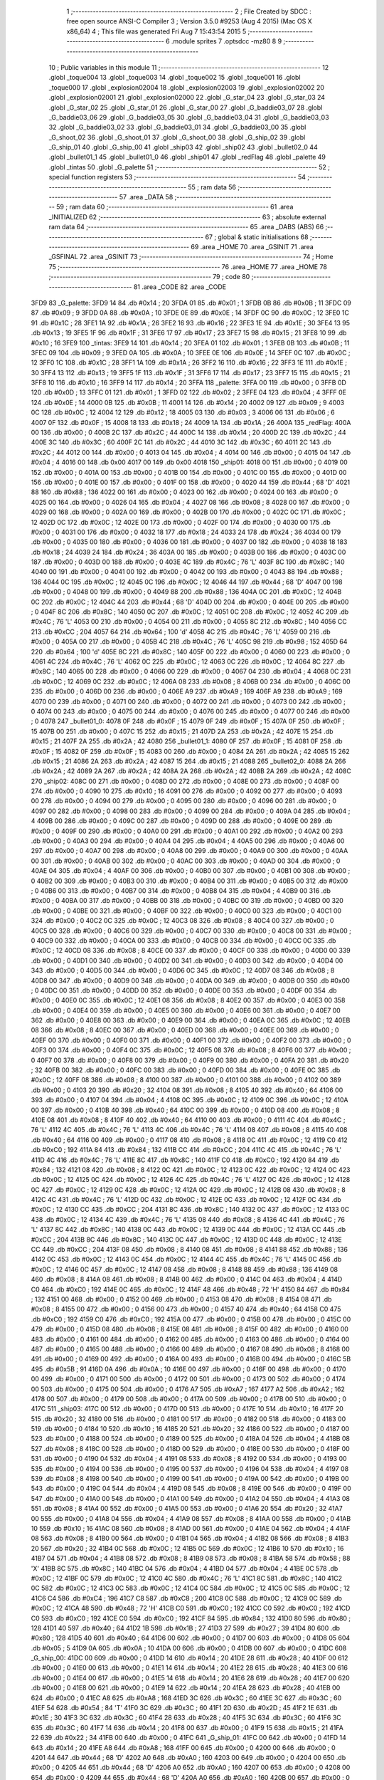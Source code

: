                               1 ;--------------------------------------------------------
                              2 ; File Created by SDCC : free open source ANSI-C Compiler
                              3 ; Version 3.5.0 #9253 (Aug  4 2015) (Mac OS X x86_64)
                              4 ; This file was generated Fri Aug  7 15:43:54 2015
                              5 ;--------------------------------------------------------
                              6 	.module sprites
                              7 	.optsdcc -mz80
                              8 	
                              9 ;--------------------------------------------------------
                             10 ; Public variables in this module
                             11 ;--------------------------------------------------------
                             12 	.globl _toque004
                             13 	.globl _toque003
                             14 	.globl _toque002
                             15 	.globl _toque001
                             16 	.globl _toque000
                             17 	.globl _explosion02004
                             18 	.globl _explosion02003
                             19 	.globl _explosion02002
                             20 	.globl _explosion02001
                             21 	.globl _explosion02000
                             22 	.globl _G_star_04
                             23 	.globl _G_star_03
                             24 	.globl _G_star_02
                             25 	.globl _G_star_01
                             26 	.globl _G_star_00
                             27 	.globl _G_baddie03_07
                             28 	.globl _G_baddie03_06
                             29 	.globl _G_baddie03_05
                             30 	.globl _G_baddie03_04
                             31 	.globl _G_baddie03_03
                             32 	.globl _G_baddie03_02
                             33 	.globl _G_baddie03_01
                             34 	.globl _G_baddie03_00
                             35 	.globl _G_shoot_02
                             36 	.globl _G_shoot_01
                             37 	.globl _G_shoot_00
                             38 	.globl _G_ship_02
                             39 	.globl _G_ship_01
                             40 	.globl _G_ship_00
                             41 	.globl _ship03
                             42 	.globl _ship02
                             43 	.globl _bullet02_0
                             44 	.globl _bullet01_1
                             45 	.globl _bullet01_0
                             46 	.globl _ship01
                             47 	.globl _redFlag
                             48 	.globl _palette
                             49 	.globl _tintas
                             50 	.globl _G_palette
                             51 ;--------------------------------------------------------
                             52 ; special function registers
                             53 ;--------------------------------------------------------
                             54 ;--------------------------------------------------------
                             55 ; ram data
                             56 ;--------------------------------------------------------
                             57 	.area _DATA
                             58 ;--------------------------------------------------------
                             59 ; ram data
                             60 ;--------------------------------------------------------
                             61 	.area _INITIALIZED
                             62 ;--------------------------------------------------------
                             63 ; absolute external ram data
                             64 ;--------------------------------------------------------
                             65 	.area _DABS (ABS)
                             66 ;--------------------------------------------------------
                             67 ; global & static initialisations
                             68 ;--------------------------------------------------------
                             69 	.area _HOME
                             70 	.area _GSINIT
                             71 	.area _GSFINAL
                             72 	.area _GSINIT
                             73 ;--------------------------------------------------------
                             74 ; Home
                             75 ;--------------------------------------------------------
                             76 	.area _HOME
                             77 	.area _HOME
                             78 ;--------------------------------------------------------
                             79 ; code
                             80 ;--------------------------------------------------------
                             81 	.area _CODE
                             82 	.area _CODE
   3FD9                      83 _G_palette:
   3FD9 14                   84 	.db #0x14	; 20
   3FDA 01                   85 	.db #0x01	; 1
   3FDB 0B                   86 	.db #0x0B	; 11
   3FDC 09                   87 	.db #0x09	; 9
   3FDD 0A                   88 	.db #0x0A	; 10
   3FDE 0E                   89 	.db #0x0E	; 14
   3FDF 0C                   90 	.db #0x0C	; 12
   3FE0 1C                   91 	.db #0x1C	; 28
   3FE1 1A                   92 	.db #0x1A	; 26
   3FE2 16                   93 	.db #0x16	; 22
   3FE3 1E                   94 	.db #0x1E	; 30
   3FE4 13                   95 	.db #0x13	; 19
   3FE5 1F                   96 	.db #0x1F	; 31
   3FE6 17                   97 	.db #0x17	; 23
   3FE7 15                   98 	.db #0x15	; 21
   3FE8 10                   99 	.db #0x10	; 16
   3FE9                     100 _tintas:
   3FE9 14                  101 	.db #0x14	; 20
   3FEA 01                  102 	.db #0x01	; 1
   3FEB 0B                  103 	.db #0x0B	; 11
   3FEC 09                  104 	.db #0x09	; 9
   3FED 0A                  105 	.db #0x0A	; 10
   3FEE 0E                  106 	.db #0x0E	; 14
   3FEF 0C                  107 	.db #0x0C	; 12
   3FF0 1C                  108 	.db #0x1C	; 28
   3FF1 1A                  109 	.db #0x1A	; 26
   3FF2 16                  110 	.db #0x16	; 22
   3FF3 1E                  111 	.db #0x1E	; 30
   3FF4 13                  112 	.db #0x13	; 19
   3FF5 1F                  113 	.db #0x1F	; 31
   3FF6 17                  114 	.db #0x17	; 23
   3FF7 15                  115 	.db #0x15	; 21
   3FF8 10                  116 	.db #0x10	; 16
   3FF9 14                  117 	.db #0x14	; 20
   3FFA                     118 _palette:
   3FFA 00                  119 	.db #0x00	; 0
   3FFB 0D                  120 	.db #0x0D	; 13
   3FFC 01                  121 	.db #0x01	; 1
   3FFD 02                  122 	.db #0x02	; 2
   3FFE 04                  123 	.db #0x04	; 4
   3FFF 0E                  124 	.db #0x0E	; 14
   4000 0B                  125 	.db #0x0B	; 11
   4001 14                  126 	.db #0x14	; 20
   4002 09                  127 	.db #0x09	; 9
   4003 0C                  128 	.db #0x0C	; 12
   4004 12                  129 	.db #0x12	; 18
   4005 03                  130 	.db #0x03	; 3
   4006 06                  131 	.db #0x06	; 6
   4007 0F                  132 	.db #0x0F	; 15
   4008 18                  133 	.db #0x18	; 24
   4009 1A                  134 	.db #0x1A	; 26
   400A                     135 _redFlag:
   400A 00                  136 	.db #0x00	; 0
   400B 2C                  137 	.db #0x2C	; 44
   400C 14                  138 	.db #0x14	; 20
   400D 2C                  139 	.db #0x2C	; 44
   400E 3C                  140 	.db #0x3C	; 60
   400F 2C                  141 	.db #0x2C	; 44
   4010 3C                  142 	.db #0x3C	; 60
   4011 2C                  143 	.db #0x2C	; 44
   4012 00                  144 	.db #0x00	; 0
   4013 04                  145 	.db #0x04	; 4
   4014 00                  146 	.db #0x00	; 0
   4015 04                  147 	.db #0x04	; 4
   4016 00                  148 	.db 0x00
   4017 00                  149 	.db 0x00
   4018                     150 _ship01:
   4018 00                  151 	.db #0x00	; 0
   4019 00                  152 	.db #0x00	; 0
   401A 00                  153 	.db #0x00	; 0
   401B 00                  154 	.db #0x00	; 0
   401C 00                  155 	.db #0x00	; 0
   401D 00                  156 	.db #0x00	; 0
   401E 00                  157 	.db #0x00	; 0
   401F 00                  158 	.db #0x00	; 0
   4020 44                  159 	.db #0x44	; 68	'D'
   4021 88                  160 	.db #0x88	; 136
   4022 00                  161 	.db #0x00	; 0
   4023 00                  162 	.db #0x00	; 0
   4024 00                  163 	.db #0x00	; 0
   4025 00                  164 	.db #0x00	; 0
   4026 04                  165 	.db #0x04	; 4
   4027 08                  166 	.db #0x08	; 8
   4028 00                  167 	.db #0x00	; 0
   4029 00                  168 	.db #0x00	; 0
   402A 00                  169 	.db #0x00	; 0
   402B 00                  170 	.db #0x00	; 0
   402C 0C                  171 	.db #0x0C	; 12
   402D 0C                  172 	.db #0x0C	; 12
   402E 00                  173 	.db #0x00	; 0
   402F 00                  174 	.db #0x00	; 0
   4030 00                  175 	.db #0x00	; 0
   4031 00                  176 	.db #0x00	; 0
   4032 18                  177 	.db #0x18	; 24
   4033 24                  178 	.db #0x24	; 36
   4034 00                  179 	.db #0x00	; 0
   4035 00                  180 	.db #0x00	; 0
   4036 00                  181 	.db #0x00	; 0
   4037 00                  182 	.db #0x00	; 0
   4038 18                  183 	.db #0x18	; 24
   4039 24                  184 	.db #0x24	; 36
   403A 00                  185 	.db #0x00	; 0
   403B 00                  186 	.db #0x00	; 0
   403C 00                  187 	.db #0x00	; 0
   403D 00                  188 	.db #0x00	; 0
   403E 4C                  189 	.db #0x4C	; 76	'L'
   403F 8C                  190 	.db #0x8C	; 140
   4040 00                  191 	.db #0x00	; 0
   4041 00                  192 	.db #0x00	; 0
   4042 00                  193 	.db #0x00	; 0
   4043 88                  194 	.db #0x88	; 136
   4044 0C                  195 	.db #0x0C	; 12
   4045 0C                  196 	.db #0x0C	; 12
   4046 44                  197 	.db #0x44	; 68	'D'
   4047 00                  198 	.db #0x00	; 0
   4048 00                  199 	.db #0x00	; 0
   4049 88                  200 	.db #0x88	; 136
   404A 0C                  201 	.db #0x0C	; 12
   404B 0C                  202 	.db #0x0C	; 12
   404C 44                  203 	.db #0x44	; 68	'D'
   404D 00                  204 	.db #0x00	; 0
   404E 00                  205 	.db #0x00	; 0
   404F 8C                  206 	.db #0x8C	; 140
   4050 0C                  207 	.db #0x0C	; 12
   4051 0C                  208 	.db #0x0C	; 12
   4052 4C                  209 	.db #0x4C	; 76	'L'
   4053 00                  210 	.db #0x00	; 0
   4054 00                  211 	.db #0x00	; 0
   4055 8C                  212 	.db #0x8C	; 140
   4056 CC                  213 	.db #0xCC	; 204
   4057 64                  214 	.db #0x64	; 100	'd'
   4058 4C                  215 	.db #0x4C	; 76	'L'
   4059 00                  216 	.db #0x00	; 0
   405A 00                  217 	.db #0x00	; 0
   405B 4C                  218 	.db #0x4C	; 76	'L'
   405C 98                  219 	.db #0x98	; 152
   405D 64                  220 	.db #0x64	; 100	'd'
   405E 8C                  221 	.db #0x8C	; 140
   405F 00                  222 	.db #0x00	; 0
   4060 00                  223 	.db #0x00	; 0
   4061 4C                  224 	.db #0x4C	; 76	'L'
   4062 0C                  225 	.db #0x0C	; 12
   4063 0C                  226 	.db #0x0C	; 12
   4064 8C                  227 	.db #0x8C	; 140
   4065 00                  228 	.db #0x00	; 0
   4066 00                  229 	.db #0x00	; 0
   4067 04                  230 	.db #0x04	; 4
   4068 0C                  231 	.db #0x0C	; 12
   4069 0C                  232 	.db #0x0C	; 12
   406A 08                  233 	.db #0x08	; 8
   406B 00                  234 	.db #0x00	; 0
   406C 00                  235 	.db #0x00	; 0
   406D 00                  236 	.db #0x00	; 0
   406E A9                  237 	.db #0xA9	; 169
   406F A9                  238 	.db #0xA9	; 169
   4070 00                  239 	.db #0x00	; 0
   4071 00                  240 	.db #0x00	; 0
   4072 00                  241 	.db #0x00	; 0
   4073 00                  242 	.db #0x00	; 0
   4074 00                  243 	.db #0x00	; 0
   4075 00                  244 	.db #0x00	; 0
   4076 00                  245 	.db #0x00	; 0
   4077 00                  246 	.db #0x00	; 0
   4078                     247 _bullet01_0:
   4078 0F                  248 	.db #0x0F	; 15
   4079 0F                  249 	.db #0x0F	; 15
   407A 0F                  250 	.db #0x0F	; 15
   407B 00                  251 	.db #0x00	; 0
   407C 15                  252 	.db #0x15	; 21
   407D 2A                  253 	.db #0x2A	; 42
   407E 15                  254 	.db #0x15	; 21
   407F 2A                  255 	.db #0x2A	; 42
   4080                     256 _bullet01_1:
   4080 0F                  257 	.db #0x0F	; 15
   4081 0F                  258 	.db #0x0F	; 15
   4082 0F                  259 	.db #0x0F	; 15
   4083 00                  260 	.db #0x00	; 0
   4084 2A                  261 	.db #0x2A	; 42
   4085 15                  262 	.db #0x15	; 21
   4086 2A                  263 	.db #0x2A	; 42
   4087 15                  264 	.db #0x15	; 21
   4088                     265 _bullet02_0:
   4088 2A                  266 	.db #0x2A	; 42
   4089 2A                  267 	.db #0x2A	; 42
   408A 2A                  268 	.db #0x2A	; 42
   408B 2A                  269 	.db #0x2A	; 42
   408C                     270 _ship02:
   408C 00                  271 	.db #0x00	; 0
   408D 00                  272 	.db #0x00	; 0
   408E 00                  273 	.db #0x00	; 0
   408F 00                  274 	.db #0x00	; 0
   4090 10                  275 	.db #0x10	; 16
   4091 00                  276 	.db #0x00	; 0
   4092 00                  277 	.db #0x00	; 0
   4093 00                  278 	.db #0x00	; 0
   4094 00                  279 	.db #0x00	; 0
   4095 00                  280 	.db #0x00	; 0
   4096 00                  281 	.db #0x00	; 0
   4097 00                  282 	.db #0x00	; 0
   4098 00                  283 	.db #0x00	; 0
   4099 00                  284 	.db #0x00	; 0
   409A 04                  285 	.db #0x04	; 4
   409B 00                  286 	.db #0x00	; 0
   409C 00                  287 	.db #0x00	; 0
   409D 00                  288 	.db #0x00	; 0
   409E 00                  289 	.db #0x00	; 0
   409F 00                  290 	.db #0x00	; 0
   40A0 00                  291 	.db #0x00	; 0
   40A1 00                  292 	.db #0x00	; 0
   40A2 00                  293 	.db #0x00	; 0
   40A3 00                  294 	.db #0x00	; 0
   40A4 04                  295 	.db #0x04	; 4
   40A5 00                  296 	.db #0x00	; 0
   40A6 00                  297 	.db #0x00	; 0
   40A7 00                  298 	.db #0x00	; 0
   40A8 00                  299 	.db #0x00	; 0
   40A9 00                  300 	.db #0x00	; 0
   40AA 00                  301 	.db #0x00	; 0
   40AB 00                  302 	.db #0x00	; 0
   40AC 00                  303 	.db #0x00	; 0
   40AD 00                  304 	.db #0x00	; 0
   40AE 04                  305 	.db #0x04	; 4
   40AF 00                  306 	.db #0x00	; 0
   40B0 00                  307 	.db #0x00	; 0
   40B1 00                  308 	.db #0x00	; 0
   40B2 00                  309 	.db #0x00	; 0
   40B3 00                  310 	.db #0x00	; 0
   40B4 00                  311 	.db #0x00	; 0
   40B5 00                  312 	.db #0x00	; 0
   40B6 00                  313 	.db #0x00	; 0
   40B7 00                  314 	.db #0x00	; 0
   40B8 04                  315 	.db #0x04	; 4
   40B9 00                  316 	.db #0x00	; 0
   40BA 00                  317 	.db #0x00	; 0
   40BB 00                  318 	.db #0x00	; 0
   40BC 00                  319 	.db #0x00	; 0
   40BD 00                  320 	.db #0x00	; 0
   40BE 00                  321 	.db #0x00	; 0
   40BF 00                  322 	.db #0x00	; 0
   40C0 00                  323 	.db #0x00	; 0
   40C1 00                  324 	.db #0x00	; 0
   40C2 0C                  325 	.db #0x0C	; 12
   40C3 08                  326 	.db #0x08	; 8
   40C4 00                  327 	.db #0x00	; 0
   40C5 00                  328 	.db #0x00	; 0
   40C6 00                  329 	.db #0x00	; 0
   40C7 00                  330 	.db #0x00	; 0
   40C8 00                  331 	.db #0x00	; 0
   40C9 00                  332 	.db #0x00	; 0
   40CA 00                  333 	.db #0x00	; 0
   40CB 00                  334 	.db #0x00	; 0
   40CC 0C                  335 	.db #0x0C	; 12
   40CD 08                  336 	.db #0x08	; 8
   40CE 00                  337 	.db #0x00	; 0
   40CF 00                  338 	.db #0x00	; 0
   40D0 00                  339 	.db #0x00	; 0
   40D1 00                  340 	.db #0x00	; 0
   40D2 00                  341 	.db #0x00	; 0
   40D3 00                  342 	.db #0x00	; 0
   40D4 00                  343 	.db #0x00	; 0
   40D5 00                  344 	.db #0x00	; 0
   40D6 0C                  345 	.db #0x0C	; 12
   40D7 08                  346 	.db #0x08	; 8
   40D8 00                  347 	.db #0x00	; 0
   40D9 00                  348 	.db #0x00	; 0
   40DA 00                  349 	.db #0x00	; 0
   40DB 00                  350 	.db #0x00	; 0
   40DC 00                  351 	.db #0x00	; 0
   40DD 00                  352 	.db #0x00	; 0
   40DE 00                  353 	.db #0x00	; 0
   40DF 00                  354 	.db #0x00	; 0
   40E0 0C                  355 	.db #0x0C	; 12
   40E1 08                  356 	.db #0x08	; 8
   40E2 00                  357 	.db #0x00	; 0
   40E3 00                  358 	.db #0x00	; 0
   40E4 00                  359 	.db #0x00	; 0
   40E5 00                  360 	.db #0x00	; 0
   40E6 00                  361 	.db #0x00	; 0
   40E7 00                  362 	.db #0x00	; 0
   40E8 00                  363 	.db #0x00	; 0
   40E9 00                  364 	.db #0x00	; 0
   40EA 0C                  365 	.db #0x0C	; 12
   40EB 08                  366 	.db #0x08	; 8
   40EC 00                  367 	.db #0x00	; 0
   40ED 00                  368 	.db #0x00	; 0
   40EE 00                  369 	.db #0x00	; 0
   40EF 00                  370 	.db #0x00	; 0
   40F0 00                  371 	.db #0x00	; 0
   40F1 00                  372 	.db #0x00	; 0
   40F2 00                  373 	.db #0x00	; 0
   40F3 00                  374 	.db #0x00	; 0
   40F4 0C                  375 	.db #0x0C	; 12
   40F5 08                  376 	.db #0x08	; 8
   40F6 00                  377 	.db #0x00	; 0
   40F7 00                  378 	.db #0x00	; 0
   40F8 00                  379 	.db #0x00	; 0
   40F9 00                  380 	.db #0x00	; 0
   40FA 20                  381 	.db #0x20	; 32
   40FB 00                  382 	.db #0x00	; 0
   40FC 00                  383 	.db #0x00	; 0
   40FD 00                  384 	.db #0x00	; 0
   40FE 0C                  385 	.db #0x0C	; 12
   40FF 08                  386 	.db #0x08	; 8
   4100 00                  387 	.db #0x00	; 0
   4101 00                  388 	.db #0x00	; 0
   4102 00                  389 	.db #0x00	; 0
   4103 20                  390 	.db #0x20	; 32
   4104 08                  391 	.db #0x08	; 8
   4105 40                  392 	.db #0x40	; 64
   4106 00                  393 	.db #0x00	; 0
   4107 04                  394 	.db #0x04	; 4
   4108 0C                  395 	.db #0x0C	; 12
   4109 0C                  396 	.db #0x0C	; 12
   410A 00                  397 	.db #0x00	; 0
   410B 40                  398 	.db #0x40	; 64
   410C 00                  399 	.db #0x00	; 0
   410D 08                  400 	.db #0x08	; 8
   410E 08                  401 	.db #0x08	; 8
   410F 40                  402 	.db #0x40	; 64
   4110 00                  403 	.db #0x00	; 0
   4111 4C                  404 	.db #0x4C	; 76	'L'
   4112 4C                  405 	.db #0x4C	; 76	'L'
   4113 4C                  406 	.db #0x4C	; 76	'L'
   4114 08                  407 	.db #0x08	; 8
   4115 40                  408 	.db #0x40	; 64
   4116 00                  409 	.db #0x00	; 0
   4117 08                  410 	.db #0x08	; 8
   4118 0C                  411 	.db #0x0C	; 12
   4119 C0                  412 	.db #0xC0	; 192
   411A 84                  413 	.db #0x84	; 132
   411B CC                  414 	.db #0xCC	; 204
   411C 4C                  415 	.db #0x4C	; 76	'L'
   411D 4C                  416 	.db #0x4C	; 76	'L'
   411E 8C                  417 	.db #0x8C	; 140
   411F C0                  418 	.db #0xC0	; 192
   4120 84                  419 	.db #0x84	; 132
   4121 08                  420 	.db #0x08	; 8
   4122 0C                  421 	.db #0x0C	; 12
   4123 0C                  422 	.db #0x0C	; 12
   4124 0C                  423 	.db #0x0C	; 12
   4125 0C                  424 	.db #0x0C	; 12
   4126 4C                  425 	.db #0x4C	; 76	'L'
   4127 0C                  426 	.db #0x0C	; 12
   4128 0C                  427 	.db #0x0C	; 12
   4129 0C                  428 	.db #0x0C	; 12
   412A 0C                  429 	.db #0x0C	; 12
   412B 08                  430 	.db #0x08	; 8
   412C 4C                  431 	.db #0x4C	; 76	'L'
   412D 0C                  432 	.db #0x0C	; 12
   412E 0C                  433 	.db #0x0C	; 12
   412F 0C                  434 	.db #0x0C	; 12
   4130 CC                  435 	.db #0xCC	; 204
   4131 8C                  436 	.db #0x8C	; 140
   4132 0C                  437 	.db #0x0C	; 12
   4133 0C                  438 	.db #0x0C	; 12
   4134 4C                  439 	.db #0x4C	; 76	'L'
   4135 08                  440 	.db #0x08	; 8
   4136 4C                  441 	.db #0x4C	; 76	'L'
   4137 8C                  442 	.db #0x8C	; 140
   4138 0C                  443 	.db #0x0C	; 12
   4139 0C                  444 	.db #0x0C	; 12
   413A CC                  445 	.db #0xCC	; 204
   413B 8C                  446 	.db #0x8C	; 140
   413C 0C                  447 	.db #0x0C	; 12
   413D 0C                  448 	.db #0x0C	; 12
   413E CC                  449 	.db #0xCC	; 204
   413F 08                  450 	.db #0x08	; 8
   4140 08                  451 	.db #0x08	; 8
   4141 88                  452 	.db #0x88	; 136
   4142 0C                  453 	.db #0x0C	; 12
   4143 0C                  454 	.db #0x0C	; 12
   4144 4C                  455 	.db #0x4C	; 76	'L'
   4145 0C                  456 	.db #0x0C	; 12
   4146 0C                  457 	.db #0x0C	; 12
   4147 08                  458 	.db #0x08	; 8
   4148 88                  459 	.db #0x88	; 136
   4149 08                  460 	.db #0x08	; 8
   414A 08                  461 	.db #0x08	; 8
   414B 00                  462 	.db #0x00	; 0
   414C 04                  463 	.db #0x04	; 4
   414D C0                  464 	.db #0xC0	; 192
   414E 0C                  465 	.db #0x0C	; 12
   414F 48                  466 	.db #0x48	; 72	'H'
   4150 84                  467 	.db #0x84	; 132
   4151 00                  468 	.db #0x00	; 0
   4152 00                  469 	.db #0x00	; 0
   4153 08                  470 	.db #0x08	; 8
   4154 08                  471 	.db #0x08	; 8
   4155 00                  472 	.db #0x00	; 0
   4156 00                  473 	.db #0x00	; 0
   4157 40                  474 	.db #0x40	; 64
   4158 C0                  475 	.db #0xC0	; 192
   4159 C0                  476 	.db #0xC0	; 192
   415A 00                  477 	.db #0x00	; 0
   415B 00                  478 	.db #0x00	; 0
   415C 00                  479 	.db #0x00	; 0
   415D 08                  480 	.db #0x08	; 8
   415E 08                  481 	.db #0x08	; 8
   415F 00                  482 	.db #0x00	; 0
   4160 00                  483 	.db #0x00	; 0
   4161 00                  484 	.db #0x00	; 0
   4162 00                  485 	.db #0x00	; 0
   4163 00                  486 	.db #0x00	; 0
   4164 00                  487 	.db #0x00	; 0
   4165 00                  488 	.db #0x00	; 0
   4166 00                  489 	.db #0x00	; 0
   4167 08                  490 	.db #0x08	; 8
   4168 00                  491 	.db #0x00	; 0
   4169 00                  492 	.db #0x00	; 0
   416A 00                  493 	.db #0x00	; 0
   416B 00                  494 	.db #0x00	; 0
   416C 5B                  495 	.db #0x5B	; 91
   416D 0A                  496 	.db #0x0A	; 10
   416E 00                  497 	.db #0x00	; 0
   416F 00                  498 	.db #0x00	; 0
   4170 00                  499 	.db #0x00	; 0
   4171 00                  500 	.db #0x00	; 0
   4172 00                  501 	.db #0x00	; 0
   4173 00                  502 	.db #0x00	; 0
   4174 00                  503 	.db #0x00	; 0
   4175 00                  504 	.db #0x00	; 0
   4176 A7                  505 	.db #0xA7	; 167
   4177 A2                  506 	.db #0xA2	; 162
   4178 00                  507 	.db #0x00	; 0
   4179 00                  508 	.db #0x00	; 0
   417A 00                  509 	.db #0x00	; 0
   417B 00                  510 	.db #0x00	; 0
   417C                     511 _ship03:
   417C 00                  512 	.db #0x00	; 0
   417D 00                  513 	.db #0x00	; 0
   417E 10                  514 	.db #0x10	; 16
   417F 20                  515 	.db #0x20	; 32
   4180 00                  516 	.db #0x00	; 0
   4181 00                  517 	.db #0x00	; 0
   4182 00                  518 	.db #0x00	; 0
   4183 00                  519 	.db #0x00	; 0
   4184 10                  520 	.db #0x10	; 16
   4185 20                  521 	.db #0x20	; 32
   4186 00                  522 	.db #0x00	; 0
   4187 00                  523 	.db #0x00	; 0
   4188 00                  524 	.db #0x00	; 0
   4189 00                  525 	.db #0x00	; 0
   418A 04                  526 	.db #0x04	; 4
   418B 08                  527 	.db #0x08	; 8
   418C 00                  528 	.db #0x00	; 0
   418D 00                  529 	.db #0x00	; 0
   418E 00                  530 	.db #0x00	; 0
   418F 00                  531 	.db #0x00	; 0
   4190 04                  532 	.db #0x04	; 4
   4191 08                  533 	.db #0x08	; 8
   4192 00                  534 	.db #0x00	; 0
   4193 00                  535 	.db #0x00	; 0
   4194 00                  536 	.db #0x00	; 0
   4195 00                  537 	.db #0x00	; 0
   4196 04                  538 	.db #0x04	; 4
   4197 08                  539 	.db #0x08	; 8
   4198 00                  540 	.db #0x00	; 0
   4199 00                  541 	.db #0x00	; 0
   419A 00                  542 	.db #0x00	; 0
   419B 00                  543 	.db #0x00	; 0
   419C 04                  544 	.db #0x04	; 4
   419D 08                  545 	.db #0x08	; 8
   419E 00                  546 	.db #0x00	; 0
   419F 00                  547 	.db #0x00	; 0
   41A0 00                  548 	.db #0x00	; 0
   41A1 00                  549 	.db #0x00	; 0
   41A2 04                  550 	.db #0x04	; 4
   41A3 08                  551 	.db #0x08	; 8
   41A4 00                  552 	.db #0x00	; 0
   41A5 00                  553 	.db #0x00	; 0
   41A6 20                  554 	.db #0x20	; 32
   41A7 00                  555 	.db #0x00	; 0
   41A8 04                  556 	.db #0x04	; 4
   41A9 08                  557 	.db #0x08	; 8
   41AA 00                  558 	.db #0x00	; 0
   41AB 10                  559 	.db #0x10	; 16
   41AC 08                  560 	.db #0x08	; 8
   41AD 00                  561 	.db #0x00	; 0
   41AE 04                  562 	.db #0x04	; 4
   41AF 08                  563 	.db #0x08	; 8
   41B0 00                  564 	.db #0x00	; 0
   41B1 04                  565 	.db #0x04	; 4
   41B2 08                  566 	.db #0x08	; 8
   41B3 20                  567 	.db #0x20	; 32
   41B4 0C                  568 	.db #0x0C	; 12
   41B5 0C                  569 	.db #0x0C	; 12
   41B6 10                  570 	.db #0x10	; 16
   41B7 04                  571 	.db #0x04	; 4
   41B8 08                  572 	.db #0x08	; 8
   41B9 08                  573 	.db #0x08	; 8
   41BA 58                  574 	.db #0x58	; 88	'X'
   41BB 8C                  575 	.db #0x8C	; 140
   41BC 04                  576 	.db #0x04	; 4
   41BD 04                  577 	.db #0x04	; 4
   41BE 0C                  578 	.db #0x0C	; 12
   41BF 0C                  579 	.db #0x0C	; 12
   41C0 4C                  580 	.db #0x4C	; 76	'L'
   41C1 8C                  581 	.db #0x8C	; 140
   41C2 0C                  582 	.db #0x0C	; 12
   41C3 0C                  583 	.db #0x0C	; 12
   41C4 0C                  584 	.db #0x0C	; 12
   41C5 0C                  585 	.db #0x0C	; 12
   41C6 C4                  586 	.db #0xC4	; 196
   41C7 C8                  587 	.db #0xC8	; 200
   41C8 0C                  588 	.db #0x0C	; 12
   41C9 0C                  589 	.db #0x0C	; 12
   41CA 48                  590 	.db #0x48	; 72	'H'
   41CB C0                  591 	.db #0xC0	; 192
   41CC C0                  592 	.db #0xC0	; 192
   41CD C0                  593 	.db #0xC0	; 192
   41CE C0                  594 	.db #0xC0	; 192
   41CF 84                  595 	.db #0x84	; 132
   41D0 80                  596 	.db #0x80	; 128
   41D1 40                  597 	.db #0x40	; 64
   41D2 1B                  598 	.db #0x1B	; 27
   41D3 27                  599 	.db #0x27	; 39
   41D4 80                  600 	.db #0x80	; 128
   41D5 40                  601 	.db #0x40	; 64
   41D6 00                  602 	.db #0x00	; 0
   41D7 00                  603 	.db #0x00	; 0
   41D8 05                  604 	.db #0x05	; 5
   41D9 0A                  605 	.db #0x0A	; 10
   41DA 00                  606 	.db #0x00	; 0
   41DB 00                  607 	.db #0x00	; 0
   41DC                     608 _G_ship_00:
   41DC 00                  609 	.db #0x00	; 0
   41DD 14                  610 	.db #0x14	; 20
   41DE 28                  611 	.db #0x28	; 40
   41DF 00                  612 	.db #0x00	; 0
   41E0 00                  613 	.db #0x00	; 0
   41E1 14                  614 	.db #0x14	; 20
   41E2 28                  615 	.db #0x28	; 40
   41E3 00                  616 	.db #0x00	; 0
   41E4 00                  617 	.db #0x00	; 0
   41E5 14                  618 	.db #0x14	; 20
   41E6 28                  619 	.db #0x28	; 40
   41E7 00                  620 	.db #0x00	; 0
   41E8 00                  621 	.db #0x00	; 0
   41E9 14                  622 	.db #0x14	; 20
   41EA 28                  623 	.db #0x28	; 40
   41EB 00                  624 	.db #0x00	; 0
   41EC A8                  625 	.db #0xA8	; 168
   41ED 3C                  626 	.db #0x3C	; 60
   41EE 3C                  627 	.db #0x3C	; 60
   41EF 54                  628 	.db #0x54	; 84	'T'
   41F0 3C                  629 	.db #0x3C	; 60
   41F1 2D                  630 	.db #0x2D	; 45
   41F2 1E                  631 	.db #0x1E	; 30
   41F3 3C                  632 	.db #0x3C	; 60
   41F4 28                  633 	.db #0x28	; 40
   41F5 3C                  634 	.db #0x3C	; 60
   41F6 3C                  635 	.db #0x3C	; 60
   41F7 14                  636 	.db #0x14	; 20
   41F8 00                  637 	.db #0x00	; 0
   41F9 15                  638 	.db #0x15	; 21
   41FA 22                  639 	.db #0x22	; 34
   41FB 00                  640 	.db #0x00	; 0
   41FC                     641 _G_ship_01:
   41FC 00                  642 	.db #0x00	; 0
   41FD 14                  643 	.db #0x14	; 20
   41FE A8                  644 	.db #0xA8	; 168
   41FF 00                  645 	.db #0x00	; 0
   4200 00                  646 	.db #0x00	; 0
   4201 44                  647 	.db #0x44	; 68	'D'
   4202 A0                  648 	.db #0xA0	; 160
   4203 00                  649 	.db #0x00	; 0
   4204 00                  650 	.db #0x00	; 0
   4205 44                  651 	.db #0x44	; 68	'D'
   4206 A0                  652 	.db #0xA0	; 160
   4207 00                  653 	.db #0x00	; 0
   4208 00                  654 	.db #0x00	; 0
   4209 44                  655 	.db #0x44	; 68	'D'
   420A A0                  656 	.db #0xA0	; 160
   420B 00                  657 	.db #0x00	; 0
   420C 28                  658 	.db #0x28	; 40
   420D CC                  659 	.db #0xCC	; 204
   420E F0                  660 	.db #0xF0	; 240
   420F 54                  661 	.db #0x54	; 84	'T'
   4210 0C                  662 	.db #0x0C	; 12
   4211 89                  663 	.db #0x89	; 137
   4212 5A                  664 	.db #0x5A	; 90	'Z'
   4213 F0                  665 	.db #0xF0	; 240
   4214 08                  666 	.db #0x08	; 8
   4215 D8                  667 	.db #0xD8	; 216
   4216 F0                  668 	.db #0xF0	; 240
   4217 50                  669 	.db #0x50	; 80	'P'
   4218 00                  670 	.db #0x00	; 0
   4219 15                  671 	.db #0x15	; 21
   421A 22                  672 	.db #0x22	; 34
   421B 00                  673 	.db #0x00	; 0
   421C                     674 _G_ship_02:
   421C 00                  675 	.db #0x00	; 0
   421D 54                  676 	.db #0x54	; 84	'T'
   421E 28                  677 	.db #0x28	; 40
   421F 00                  678 	.db #0x00	; 0
   4220 00                  679 	.db #0x00	; 0
   4221 50                  680 	.db #0x50	; 80	'P'
   4222 88                  681 	.db #0x88	; 136
   4223 00                  682 	.db #0x00	; 0
   4224 00                  683 	.db #0x00	; 0
   4225 50                  684 	.db #0x50	; 80	'P'
   4226 88                  685 	.db #0x88	; 136
   4227 00                  686 	.db #0x00	; 0
   4228 00                  687 	.db #0x00	; 0
   4229 50                  688 	.db #0x50	; 80	'P'
   422A 88                  689 	.db #0x88	; 136
   422B 00                  690 	.db #0x00	; 0
   422C A8                  691 	.db #0xA8	; 168
   422D F0                  692 	.db #0xF0	; 240
   422E CC                  693 	.db #0xCC	; 204
   422F 54                  694 	.db #0x54	; 84	'T'
   4230 F0                  695 	.db #0xF0	; 240
   4231 A5                  696 	.db #0xA5	; 165
   4232 46                  697 	.db #0x46	; 70	'F'
   4233 0C                  698 	.db #0x0C	; 12
   4234 A0                  699 	.db #0xA0	; 160
   4235 F0                  700 	.db #0xF0	; 240
   4236 E4                  701 	.db #0xE4	; 228
   4237 04                  702 	.db #0x04	; 4
   4238 00                  703 	.db #0x00	; 0
   4239 11                  704 	.db #0x11	; 17
   423A 2A                  705 	.db #0x2A	; 42
   423B 00                  706 	.db #0x00	; 0
   423C                     707 _G_shoot_00:
   423C 7B                  708 	.db #0x7B	; 123
   423D B7                  709 	.db #0xB7	; 183
   423E 7B                  710 	.db #0x7B	; 123
   423F B7                  711 	.db #0xB7	; 183
   4240                     712 _G_shoot_01:
   4240 A2                  713 	.db #0xA2	; 162
   4241 2A                  714 	.db #0x2A	; 42
   4242 2A                  715 	.db #0x2A	; 42
   4243 2A                  716 	.db #0x2A	; 42
   4244                     717 _G_shoot_02:
   4244 51                  718 	.db #0x51	; 81	'Q'
   4245 15                  719 	.db #0x15	; 21
   4246 15                  720 	.db #0x15	; 21
   4247 15                  721 	.db #0x15	; 21
   4248                     722 _G_baddie03_00:
   4248 00                  723 	.db #0x00	; 0
   4249 F0                  724 	.db #0xF0	; 240
   424A F0                  725 	.db #0xF0	; 240
   424B 00                  726 	.db #0x00	; 0
   424C 50                  727 	.db #0x50	; 80	'P'
   424D 3F                  728 	.db #0x3F	; 63
   424E 3F                  729 	.db #0x3F	; 63
   424F A0                  730 	.db #0xA0	; 160
   4250 15                  731 	.db #0x15	; 21
   4251 3F                  732 	.db #0x3F	; 63
   4252 3F                  733 	.db #0x3F	; 63
   4253 2A                  734 	.db #0x2A	; 42
   4254 3F                  735 	.db #0x3F	; 63
   4255 7A                  736 	.db #0x7A	; 122	'z'
   4256 B5                  737 	.db #0xB5	; 181
   4257 3F                  738 	.db #0x3F	; 63
   4258 3F                  739 	.db #0x3F	; 63
   4259 50                  740 	.db #0x50	; 80	'P'
   425A A0                  741 	.db #0xA0	; 160
   425B 3F                  742 	.db #0x3F	; 63
   425C A2                  743 	.db #0xA2	; 162
   425D 50                  744 	.db #0x50	; 80	'P'
   425E A0                  745 	.db #0xA0	; 160
   425F 51                  746 	.db #0x51	; 81	'Q'
   4260 A2                  747 	.db #0xA2	; 162
   4261 50                  748 	.db #0x50	; 80	'P'
   4262 A0                  749 	.db #0xA0	; 160
   4263 51                  750 	.db #0x51	; 81	'Q'
   4264 00                  751 	.db #0x00	; 0
   4265 54                  752 	.db #0x54	; 84	'T'
   4266 A8                  753 	.db #0xA8	; 168
   4267 00                  754 	.db #0x00	; 0
   4268                     755 _G_baddie03_01:
   4268 51                  756 	.db #0x51	; 81	'Q'
   4269 3F                  757 	.db #0x3F	; 63
   426A 2A                  758 	.db #0x2A	; 42
   426B 00                  759 	.db #0x00	; 0
   426C 51                  760 	.db #0x51	; 81	'Q'
   426D 3F                  761 	.db #0x3F	; 63
   426E 7A                  762 	.db #0x7A	; 122	'z'
   426F 00                  763 	.db #0x00	; 0
   4270 00                  764 	.db #0x00	; 0
   4271 00                  765 	.db #0x00	; 0
   4272 3F                  766 	.db #0x3F	; 63
   4273 A0                  767 	.db #0xA0	; 160
   4274 00                  768 	.db #0x00	; 0
   4275 50                  769 	.db #0x50	; 80	'P'
   4276 B5                  770 	.db #0xB5	; 181
   4277 A0                  771 	.db #0xA0	; 160
   4278 00                  772 	.db #0x00	; 0
   4279 F0                  773 	.db #0xF0	; 240
   427A B5                  774 	.db #0xB5	; 181
   427B 2A                  775 	.db #0x2A	; 42
   427C 54                  776 	.db #0x54	; 84	'T'
   427D F0                  777 	.db #0xF0	; 240
   427E B5                  778 	.db #0xB5	; 181
   427F 2A                  779 	.db #0x2A	; 42
   4280 54                  780 	.db #0x54	; 84	'T'
   4281 F0                  781 	.db #0xF0	; 240
   4282 00                  782 	.db #0x00	; 0
   4283 2A                  783 	.db #0x2A	; 42
   4284 54                  784 	.db #0x54	; 84	'T'
   4285 A8                  785 	.db #0xA8	; 168
   4286 00                  786 	.db #0x00	; 0
   4287 A2                  787 	.db #0xA2	; 162
   4288                     788 _G_baddie03_02:
   4288 51                  789 	.db #0x51	; 81	'Q'
   4289 B7                  790 	.db #0xB7	; 183
   428A 2A                  791 	.db #0x2A	; 42
   428B 00                  792 	.db #0x00	; 0
   428C 00                  793 	.db #0x00	; 0
   428D 15                  794 	.db #0x15	; 21
   428E 3F                  795 	.db #0x3F	; 63
   428F A0                  796 	.db #0xA0	; 160
   4290 00                  797 	.db #0x00	; 0
   4291 00                  798 	.db #0x00	; 0
   4292 B5                  799 	.db #0xB5	; 181
   4293 7A                  800 	.db #0x7A	; 122	'z'
   4294 F8                  801 	.db #0xF8	; 248
   4295 F0                  802 	.db #0xF0	; 240
   4296 B5                  803 	.db #0xB5	; 181
   4297 7A                  804 	.db #0x7A	; 122	'z'
   4298 F8                  805 	.db #0xF8	; 248
   4299 F0                  806 	.db #0xF0	; 240
   429A B5                  807 	.db #0xB5	; 181
   429B 7A                  808 	.db #0x7A	; 122	'z'
   429C 00                  809 	.db #0x00	; 0
   429D 00                  810 	.db #0x00	; 0
   429E B5                  811 	.db #0xB5	; 181
   429F 7A                  812 	.db #0x7A	; 122	'z'
   42A0 00                  813 	.db #0x00	; 0
   42A1 15                  814 	.db #0x15	; 21
   42A2 3F                  815 	.db #0x3F	; 63
   42A3 A0                  816 	.db #0xA0	; 160
   42A4 51                  817 	.db #0x51	; 81	'Q'
   42A5 B7                  818 	.db #0xB7	; 183
   42A6 2A                  819 	.db #0x2A	; 42
   42A7 00                  820 	.db #0x00	; 0
   42A8                     821 _G_baddie03_03:
   42A8 54                  822 	.db #0x54	; 84	'T'
   42A9 A8                  823 	.db #0xA8	; 168
   42AA 00                  824 	.db #0x00	; 0
   42AB A2                  825 	.db #0xA2	; 162
   42AC 54                  826 	.db #0x54	; 84	'T'
   42AD F0                  827 	.db #0xF0	; 240
   42AE 00                  828 	.db #0x00	; 0
   42AF 2A                  829 	.db #0x2A	; 42
   42B0 54                  830 	.db #0x54	; 84	'T'
   42B1 F0                  831 	.db #0xF0	; 240
   42B2 B5                  832 	.db #0xB5	; 181
   42B3 2A                  833 	.db #0x2A	; 42
   42B4 00                  834 	.db #0x00	; 0
   42B5 F0                  835 	.db #0xF0	; 240
   42B6 B5                  836 	.db #0xB5	; 181
   42B7 2A                  837 	.db #0x2A	; 42
   42B8 00                  838 	.db #0x00	; 0
   42B9 50                  839 	.db #0x50	; 80	'P'
   42BA B5                  840 	.db #0xB5	; 181
   42BB A0                  841 	.db #0xA0	; 160
   42BC 00                  842 	.db #0x00	; 0
   42BD 00                  843 	.db #0x00	; 0
   42BE 3F                  844 	.db #0x3F	; 63
   42BF A0                  845 	.db #0xA0	; 160
   42C0 51                  846 	.db #0x51	; 81	'Q'
   42C1 3F                  847 	.db #0x3F	; 63
   42C2 7A                  848 	.db #0x7A	; 122	'z'
   42C3 00                  849 	.db #0x00	; 0
   42C4 51                  850 	.db #0x51	; 81	'Q'
   42C5 3F                  851 	.db #0x3F	; 63
   42C6 2A                  852 	.db #0x2A	; 42
   42C7 00                  853 	.db #0x00	; 0
   42C8                     854 _G_baddie03_04:
   42C8 00                  855 	.db #0x00	; 0
   42C9 54                  856 	.db #0x54	; 84	'T'
   42CA A8                  857 	.db #0xA8	; 168
   42CB 00                  858 	.db #0x00	; 0
   42CC A2                  859 	.db #0xA2	; 162
   42CD 50                  860 	.db #0x50	; 80	'P'
   42CE A0                  861 	.db #0xA0	; 160
   42CF 51                  862 	.db #0x51	; 81	'Q'
   42D0 A2                  863 	.db #0xA2	; 162
   42D1 50                  864 	.db #0x50	; 80	'P'
   42D2 A0                  865 	.db #0xA0	; 160
   42D3 51                  866 	.db #0x51	; 81	'Q'
   42D4 3F                  867 	.db #0x3F	; 63
   42D5 50                  868 	.db #0x50	; 80	'P'
   42D6 A0                  869 	.db #0xA0	; 160
   42D7 3F                  870 	.db #0x3F	; 63
   42D8 3F                  871 	.db #0x3F	; 63
   42D9 7A                  872 	.db #0x7A	; 122	'z'
   42DA B5                  873 	.db #0xB5	; 181
   42DB 3F                  874 	.db #0x3F	; 63
   42DC 15                  875 	.db #0x15	; 21
   42DD 3F                  876 	.db #0x3F	; 63
   42DE 3F                  877 	.db #0x3F	; 63
   42DF 2A                  878 	.db #0x2A	; 42
   42E0 50                  879 	.db #0x50	; 80	'P'
   42E1 3F                  880 	.db #0x3F	; 63
   42E2 3F                  881 	.db #0x3F	; 63
   42E3 A0                  882 	.db #0xA0	; 160
   42E4 00                  883 	.db #0x00	; 0
   42E5 F0                  884 	.db #0xF0	; 240
   42E6 F0                  885 	.db #0xF0	; 240
   42E7 00                  886 	.db #0x00	; 0
   42E8                     887 _G_baddie03_05:
   42E8 51                  888 	.db #0x51	; 81	'Q'
   42E9 00                  889 	.db #0x00	; 0
   42EA 54                  890 	.db #0x54	; 84	'T'
   42EB A8                  891 	.db #0xA8	; 168
   42EC 15                  892 	.db #0x15	; 21
   42ED 00                  893 	.db #0x00	; 0
   42EE F0                  894 	.db #0xF0	; 240
   42EF A8                  895 	.db #0xA8	; 168
   42F0 15                  896 	.db #0x15	; 21
   42F1 7A                  897 	.db #0x7A	; 122	'z'
   42F2 F0                  898 	.db #0xF0	; 240
   42F3 A8                  899 	.db #0xA8	; 168
   42F4 15                  900 	.db #0x15	; 21
   42F5 7A                  901 	.db #0x7A	; 122	'z'
   42F6 F0                  902 	.db #0xF0	; 240
   42F7 00                  903 	.db #0x00	; 0
   42F8 50                  904 	.db #0x50	; 80	'P'
   42F9 7A                  905 	.db #0x7A	; 122	'z'
   42FA A0                  906 	.db #0xA0	; 160
   42FB 00                  907 	.db #0x00	; 0
   42FC 50                  908 	.db #0x50	; 80	'P'
   42FD 3F                  909 	.db #0x3F	; 63
   42FE 00                  910 	.db #0x00	; 0
   42FF 00                  911 	.db #0x00	; 0
   4300 00                  912 	.db #0x00	; 0
   4301 B5                  913 	.db #0xB5	; 181
   4302 3F                  914 	.db #0x3F	; 63
   4303 A2                  915 	.db #0xA2	; 162
   4304 00                  916 	.db #0x00	; 0
   4305 15                  917 	.db #0x15	; 21
   4306 3F                  918 	.db #0x3F	; 63
   4307 A2                  919 	.db #0xA2	; 162
   4308                     920 _G_baddie03_06:
   4308 00                  921 	.db #0x00	; 0
   4309 15                  922 	.db #0x15	; 21
   430A 7B                  923 	.db #0x7B	; 123
   430B A2                  924 	.db #0xA2	; 162
   430C 50                  925 	.db #0x50	; 80	'P'
   430D 3F                  926 	.db #0x3F	; 63
   430E 2A                  927 	.db #0x2A	; 42
   430F 00                  928 	.db #0x00	; 0
   4310 B5                  929 	.db #0xB5	; 181
   4311 7A                  930 	.db #0x7A	; 122	'z'
   4312 00                  931 	.db #0x00	; 0
   4313 00                  932 	.db #0x00	; 0
   4314 B5                  933 	.db #0xB5	; 181
   4315 7A                  934 	.db #0x7A	; 122	'z'
   4316 F0                  935 	.db #0xF0	; 240
   4317 F4                  936 	.db #0xF4	; 244
   4318 B5                  937 	.db #0xB5	; 181
   4319 7A                  938 	.db #0x7A	; 122	'z'
   431A F0                  939 	.db #0xF0	; 240
   431B F4                  940 	.db #0xF4	; 244
   431C B5                  941 	.db #0xB5	; 181
   431D 7A                  942 	.db #0x7A	; 122	'z'
   431E 00                  943 	.db #0x00	; 0
   431F 00                  944 	.db #0x00	; 0
   4320 50                  945 	.db #0x50	; 80	'P'
   4321 3F                  946 	.db #0x3F	; 63
   4322 2A                  947 	.db #0x2A	; 42
   4323 00                  948 	.db #0x00	; 0
   4324 00                  949 	.db #0x00	; 0
   4325 15                  950 	.db #0x15	; 21
   4326 7B                  951 	.db #0x7B	; 123
   4327 A2                  952 	.db #0xA2	; 162
   4328                     953 _G_baddie03_07:
   4328 00                  954 	.db #0x00	; 0
   4329 15                  955 	.db #0x15	; 21
   432A 3F                  956 	.db #0x3F	; 63
   432B A2                  957 	.db #0xA2	; 162
   432C 00                  958 	.db #0x00	; 0
   432D B5                  959 	.db #0xB5	; 181
   432E 3F                  960 	.db #0x3F	; 63
   432F A2                  961 	.db #0xA2	; 162
   4330 50                  962 	.db #0x50	; 80	'P'
   4331 3F                  963 	.db #0x3F	; 63
   4332 00                  964 	.db #0x00	; 0
   4333 00                  965 	.db #0x00	; 0
   4334 50                  966 	.db #0x50	; 80	'P'
   4335 7A                  967 	.db #0x7A	; 122	'z'
   4336 A0                  968 	.db #0xA0	; 160
   4337 00                  969 	.db #0x00	; 0
   4338 15                  970 	.db #0x15	; 21
   4339 7A                  971 	.db #0x7A	; 122	'z'
   433A F0                  972 	.db #0xF0	; 240
   433B 00                  973 	.db #0x00	; 0
   433C 15                  974 	.db #0x15	; 21
   433D 7A                  975 	.db #0x7A	; 122	'z'
   433E F0                  976 	.db #0xF0	; 240
   433F A8                  977 	.db #0xA8	; 168
   4340 15                  978 	.db #0x15	; 21
   4341 00                  979 	.db #0x00	; 0
   4342 F0                  980 	.db #0xF0	; 240
   4343 A8                  981 	.db #0xA8	; 168
   4344 51                  982 	.db #0x51	; 81	'Q'
   4345 00                  983 	.db #0x00	; 0
   4346 54                  984 	.db #0x54	; 84	'T'
   4347 A8                  985 	.db #0xA8	; 168
   4348                     986 _G_star_00:
   4348 00                  987 	.db #0x00	; 0
   4349 00                  988 	.db #0x00	; 0
   434A 00                  989 	.db #0x00	; 0
   434B 00                  990 	.db #0x00	; 0
   434C 00                  991 	.db #0x00	; 0
   434D 00                  992 	.db #0x00	; 0
   434E 00                  993 	.db #0x00	; 0
   434F 00                  994 	.db #0x00	; 0
   4350 00                  995 	.db #0x00	; 0
   4351 00                  996 	.db #0x00	; 0
   4352 28                  997 	.db #0x28	; 40
   4353 00                  998 	.db #0x00	; 0
   4354 00                  999 	.db #0x00	; 0
   4355 14                 1000 	.db #0x14	; 20
   4356 BC                 1001 	.db #0xBC	; 188
   4357 00                 1002 	.db #0x00	; 0
   4358 00                 1003 	.db #0x00	; 0
   4359 00                 1004 	.db #0x00	; 0
   435A 28                 1005 	.db #0x28	; 40
   435B 00                 1006 	.db #0x00	; 0
   435C 00                 1007 	.db #0x00	; 0
   435D 00                 1008 	.db #0x00	; 0
   435E 00                 1009 	.db #0x00	; 0
   435F 00                 1010 	.db #0x00	; 0
   4360 00                 1011 	.db #0x00	; 0
   4361 00                 1012 	.db #0x00	; 0
   4362 00                 1013 	.db #0x00	; 0
   4363 00                 1014 	.db #0x00	; 0
   4364 00                 1015 	.db #0x00	; 0
   4365 00                 1016 	.db #0x00	; 0
   4366 00                 1017 	.db #0x00	; 0
   4367 00                 1018 	.db #0x00	; 0
   4368                    1019 _G_star_01:
   4368 00                 1020 	.db #0x00	; 0
   4369 00                 1021 	.db #0x00	; 0
   436A 00                 1022 	.db #0x00	; 0
   436B 00                 1023 	.db #0x00	; 0
   436C 00                 1024 	.db #0x00	; 0
   436D 00                 1025 	.db #0x00	; 0
   436E 28                 1026 	.db #0x28	; 40
   436F 00                 1027 	.db #0x00	; 0
   4370 00                 1028 	.db #0x00	; 0
   4371 14                 1029 	.db #0x14	; 20
   4372 B4                 1030 	.db #0xB4	; 180
   4373 00                 1031 	.db #0x00	; 0
   4374 00                 1032 	.db #0x00	; 0
   4375 78                 1033 	.db #0x78	; 120	'x'
   4376 F8                 1034 	.db #0xF8	; 248
   4377 28                 1035 	.db #0x28	; 40
   4378 00                 1036 	.db #0x00	; 0
   4379 14                 1037 	.db #0x14	; 20
   437A B4                 1038 	.db #0xB4	; 180
   437B 00                 1039 	.db #0x00	; 0
   437C 00                 1040 	.db #0x00	; 0
   437D 00                 1041 	.db #0x00	; 0
   437E 28                 1042 	.db #0x28	; 40
   437F 00                 1043 	.db #0x00	; 0
   4380 00                 1044 	.db #0x00	; 0
   4381 00                 1045 	.db #0x00	; 0
   4382 00                 1046 	.db #0x00	; 0
   4383 00                 1047 	.db #0x00	; 0
   4384 00                 1048 	.db #0x00	; 0
   4385 00                 1049 	.db #0x00	; 0
   4386 00                 1050 	.db #0x00	; 0
   4387 00                 1051 	.db #0x00	; 0
   4388                    1052 _G_star_02:
   4388 00                 1053 	.db #0x00	; 0
   4389 00                 1054 	.db #0x00	; 0
   438A 28                 1055 	.db #0x28	; 40
   438B 00                 1056 	.db #0x00	; 0
   438C 00                 1057 	.db #0x00	; 0
   438D 28                 1058 	.db #0x28	; 40
   438E A0                 1059 	.db #0xA0	; 160
   438F 28                 1060 	.db #0x28	; 40
   4390 00                 1061 	.db #0x00	; 0
   4391 14                 1062 	.db #0x14	; 20
   4392 14                 1063 	.db #0x14	; 20
   4393 00                 1064 	.db #0x00	; 0
   4394 14                 1065 	.db #0x14	; 20
   4395 A0                 1066 	.db #0xA0	; 160
   4396 A8                 1067 	.db #0xA8	; 168
   4397 B4                 1068 	.db #0xB4	; 180
   4398 00                 1069 	.db #0x00	; 0
   4399 14                 1070 	.db #0x14	; 20
   439A 14                 1071 	.db #0x14	; 20
   439B 00                 1072 	.db #0x00	; 0
   439C 00                 1073 	.db #0x00	; 0
   439D 28                 1074 	.db #0x28	; 40
   439E A0                 1075 	.db #0xA0	; 160
   439F 28                 1076 	.db #0x28	; 40
   43A0 00                 1077 	.db #0x00	; 0
   43A1 00                 1078 	.db #0x00	; 0
   43A2 28                 1079 	.db #0x28	; 40
   43A3 00                 1080 	.db #0x00	; 0
   43A4 00                 1081 	.db #0x00	; 0
   43A5 00                 1082 	.db #0x00	; 0
   43A6 00                 1083 	.db #0x00	; 0
   43A7 00                 1084 	.db #0x00	; 0
   43A8                    1085 _G_star_03:
   43A8 14                 1086 	.db #0x14	; 20
   43A9 00                 1087 	.db #0x00	; 0
   43AA A0                 1088 	.db #0xA0	; 160
   43AB 14                 1089 	.db #0x14	; 20
   43AC 00                 1090 	.db #0x00	; 0
   43AD A0                 1091 	.db #0xA0	; 160
   43AE 00                 1092 	.db #0x00	; 0
   43AF A0                 1093 	.db #0xA0	; 160
   43B0 00                 1094 	.db #0x00	; 0
   43B1 00                 1095 	.db #0x00	; 0
   43B2 00                 1096 	.db #0x00	; 0
   43B3 00                 1097 	.db #0x00	; 0
   43B4 50                 1098 	.db #0x50	; 80	'P'
   43B5 00                 1099 	.db #0x00	; 0
   43B6 00                 1100 	.db #0x00	; 0
   43B7 50                 1101 	.db #0x50	; 80	'P'
   43B8 00                 1102 	.db #0x00	; 0
   43B9 00                 1103 	.db #0x00	; 0
   43BA 00                 1104 	.db #0x00	; 0
   43BB 00                 1105 	.db #0x00	; 0
   43BC 00                 1106 	.db #0x00	; 0
   43BD A0                 1107 	.db #0xA0	; 160
   43BE 00                 1108 	.db #0x00	; 0
   43BF A0                 1109 	.db #0xA0	; 160
   43C0 14                 1110 	.db #0x14	; 20
   43C1 00                 1111 	.db #0x00	; 0
   43C2 A0                 1112 	.db #0xA0	; 160
   43C3 14                 1113 	.db #0x14	; 20
   43C4 00                 1114 	.db #0x00	; 0
   43C5 00                 1115 	.db #0x00	; 0
   43C6 28                 1116 	.db #0x28	; 40
   43C7 00                 1117 	.db #0x00	; 0
   43C8                    1118 _G_star_04:
   43C8 14                 1119 	.db #0x14	; 20
   43C9 00                 1120 	.db #0x00	; 0
   43CA A0                 1121 	.db #0xA0	; 160
   43CB 14                 1122 	.db #0x14	; 20
   43CC 00                 1123 	.db #0x00	; 0
   43CD 00                 1124 	.db #0x00	; 0
   43CE 00                 1125 	.db #0x00	; 0
   43CF 00                 1126 	.db #0x00	; 0
   43D0 00                 1127 	.db #0x00	; 0
   43D1 00                 1128 	.db #0x00	; 0
   43D2 00                 1129 	.db #0x00	; 0
   43D3 00                 1130 	.db #0x00	; 0
   43D4 50                 1131 	.db #0x50	; 80	'P'
   43D5 00                 1132 	.db #0x00	; 0
   43D6 00                 1133 	.db #0x00	; 0
   43D7 50                 1134 	.db #0x50	; 80	'P'
   43D8 00                 1135 	.db #0x00	; 0
   43D9 00                 1136 	.db #0x00	; 0
   43DA 00                 1137 	.db #0x00	; 0
   43DB 00                 1138 	.db #0x00	; 0
   43DC 00                 1139 	.db #0x00	; 0
   43DD 00                 1140 	.db #0x00	; 0
   43DE 00                 1141 	.db #0x00	; 0
   43DF 00                 1142 	.db #0x00	; 0
   43E0 14                 1143 	.db #0x14	; 20
   43E1 00                 1144 	.db #0x00	; 0
   43E2 00                 1145 	.db #0x00	; 0
   43E3 14                 1146 	.db #0x14	; 20
   43E4 00                 1147 	.db #0x00	; 0
   43E5 00                 1148 	.db #0x00	; 0
   43E6 A0                 1149 	.db #0xA0	; 160
   43E7 00                 1150 	.db #0x00	; 0
   43E8                    1151 _explosion02000:
   43E8 00                 1152 	.db #0x00	; 0
   43E9 00                 1153 	.db #0x00	; 0
   43EA 00                 1154 	.db #0x00	; 0
   43EB 00                 1155 	.db #0x00	; 0
   43EC 00                 1156 	.db #0x00	; 0
   43ED 54                 1157 	.db #0x54	; 84	'T'
   43EE A8                 1158 	.db #0xA8	; 168
   43EF 00                 1159 	.db #0x00	; 0
   43F0 00                 1160 	.db #0x00	; 0
   43F1 FC                 1161 	.db #0xFC	; 252
   43F2 FC                 1162 	.db #0xFC	; 252
   43F3 00                 1163 	.db #0x00	; 0
   43F4 00                 1164 	.db #0x00	; 0
   43F5 F8                 1165 	.db #0xF8	; 248
   43F6 F4                 1166 	.db #0xF4	; 244
   43F7 00                 1167 	.db #0x00	; 0
   43F8 54                 1168 	.db #0x54	; 84	'T'
   43F9 F0                 1169 	.db #0xF0	; 240
   43FA 78                 1170 	.db #0x78	; 120	'x'
   43FB A8                 1171 	.db #0xA8	; 168
   43FC 54                 1172 	.db #0x54	; 84	'T'
   43FD B4                 1173 	.db #0xB4	; 180
   43FE 70                 1174 	.db #0x70	; 112	'p'
   43FF A8                 1175 	.db #0xA8	; 168
   4400 50                 1176 	.db #0x50	; 80	'P'
   4401 38                 1177 	.db #0x38	; 56	'8'
   4402 70                 1178 	.db #0x70	; 112	'p'
   4403 A8                 1179 	.db #0xA8	; 168
   4404 F8                 1180 	.db #0xF8	; 248
   4405 34                 1181 	.db #0x34	; 52	'4'
   4406 34                 1182 	.db #0x34	; 52	'4'
   4407 FC                 1183 	.db #0xFC	; 252
   4408 BC                 1184 	.db #0xBC	; 188
   4409 34                 1185 	.db #0x34	; 52	'4'
   440A 3C                 1186 	.db #0x3C	; 60
   440B F4                 1187 	.db #0xF4	; 244
   440C 50                 1188 	.db #0x50	; 80	'P'
   440D 70                 1189 	.db #0x70	; 112	'p'
   440E 30                 1190 	.db #0x30	; 48	'0'
   440F 28                 1191 	.db #0x28	; 40
   4410 00                 1192 	.db #0x00	; 0
   4411 F0                 1193 	.db #0xF0	; 240
   4412 34                 1194 	.db #0x34	; 52	'4'
   4413 A0                 1195 	.db #0xA0	; 160
   4414 00                 1196 	.db #0x00	; 0
   4415 FC                 1197 	.db #0xFC	; 252
   4416 F4                 1198 	.db #0xF4	; 244
   4417 A0                 1199 	.db #0xA0	; 160
   4418 00                 1200 	.db #0x00	; 0
   4419 F8                 1201 	.db #0xF8	; 248
   441A F4                 1202 	.db #0xF4	; 244
   441B A8                 1203 	.db #0xA8	; 168
   441C 00                 1204 	.db #0x00	; 0
   441D FC                 1205 	.db #0xFC	; 252
   441E FC                 1206 	.db #0xFC	; 252
   441F 00                 1207 	.db #0x00	; 0
   4420 00                 1208 	.db #0x00	; 0
   4421 54                 1209 	.db #0x54	; 84	'T'
   4422 A8                 1210 	.db #0xA8	; 168
   4423 00                 1211 	.db #0x00	; 0
   4424 00                 1212 	.db #0x00	; 0
   4425 00                 1213 	.db #0x00	; 0
   4426 00                 1214 	.db #0x00	; 0
   4427 00                 1215 	.db #0x00	; 0
   4428 00                 1216 	.db 0x00
   4429 00                 1217 	.db 0x00
   442A                    1218 _explosion02001:
   442A 00                 1219 	.db #0x00	; 0
   442B 00                 1220 	.db #0x00	; 0
   442C 00                 1221 	.db #0x00	; 0
   442D 00                 1222 	.db #0x00	; 0
   442E 00                 1223 	.db #0x00	; 0
   442F 00                 1224 	.db #0x00	; 0
   4430 00                 1225 	.db #0x00	; 0
   4431 00                 1226 	.db #0x00	; 0
   4432 00                 1227 	.db #0x00	; 0
   4433 00                 1228 	.db #0x00	; 0
   4434 00                 1229 	.db #0x00	; 0
   4435 00                 1230 	.db #0x00	; 0
   4436 00                 1231 	.db #0x00	; 0
   4437 00                 1232 	.db #0x00	; 0
   4438 A8                 1233 	.db #0xA8	; 168
   4439 00                 1234 	.db #0x00	; 0
   443A 00                 1235 	.db #0x00	; 0
   443B BC                 1236 	.db #0xBC	; 188
   443C 28                 1237 	.db #0x28	; 40
   443D 00                 1238 	.db #0x00	; 0
   443E 54                 1239 	.db #0x54	; 84	'T'
   443F 3C                 1240 	.db #0x3C	; 60
   4440 3C                 1241 	.db #0x3C	; 60
   4441 00                 1242 	.db #0x00	; 0
   4442 54                 1243 	.db #0x54	; 84	'T'
   4443 38                 1244 	.db #0x38	; 56	'8'
   4444 B4                 1245 	.db #0xB4	; 180
   4445 28                 1246 	.db #0x28	; 40
   4446 14                 1247 	.db #0x14	; 20
   4447 F0                 1248 	.db #0xF0	; 240
   4448 30                 1249 	.db #0x30	; 48	'0'
   4449 7C                 1250 	.db #0x7C	; 124
   444A BC                 1251 	.db #0xBC	; 188
   444B B0                 1252 	.db #0xB0	; 176
   444C 70                 1253 	.db #0x70	; 112	'p'
   444D 28                 1254 	.db #0x28	; 40
   444E 14                 1255 	.db #0x14	; 20
   444F 78                 1256 	.db #0x78	; 120	'x'
   4450 F0                 1257 	.db #0xF0	; 240
   4451 28                 1258 	.db #0x28	; 40
   4452 54                 1259 	.db #0x54	; 84	'T'
   4453 3C                 1260 	.db #0x3C	; 60
   4454 B4                 1261 	.db #0xB4	; 180
   4455 A8                 1262 	.db #0xA8	; 168
   4456 00                 1263 	.db #0x00	; 0
   4457 3C                 1264 	.db #0x3C	; 60
   4458 3C                 1265 	.db #0x3C	; 60
   4459 A8                 1266 	.db #0xA8	; 168
   445A 00                 1267 	.db #0x00	; 0
   445B FC                 1268 	.db #0xFC	; 252
   445C A8                 1269 	.db #0xA8	; 168
   445D 00                 1270 	.db #0x00	; 0
   445E 00                 1271 	.db #0x00	; 0
   445F 54                 1272 	.db #0x54	; 84	'T'
   4460 00                 1273 	.db #0x00	; 0
   4461 00                 1274 	.db #0x00	; 0
   4462 00                 1275 	.db #0x00	; 0
   4463 00                 1276 	.db #0x00	; 0
   4464 00                 1277 	.db #0x00	; 0
   4465 00                 1278 	.db #0x00	; 0
   4466 00                 1279 	.db #0x00	; 0
   4467 00                 1280 	.db #0x00	; 0
   4468 00                 1281 	.db #0x00	; 0
   4469 00                 1282 	.db #0x00	; 0
   446A 00                 1283 	.db 0x00
   446B 00                 1284 	.db 0x00
   446C                    1285 _explosion02002:
   446C 00                 1286 	.db #0x00	; 0
   446D 00                 1287 	.db #0x00	; 0
   446E 00                 1288 	.db #0x00	; 0
   446F 00                 1289 	.db #0x00	; 0
   4470 00                 1290 	.db #0x00	; 0
   4471 00                 1291 	.db #0x00	; 0
   4472 00                 1292 	.db #0x00	; 0
   4473 00                 1293 	.db #0x00	; 0
   4474 00                 1294 	.db #0x00	; 0
   4475 00                 1295 	.db #0x00	; 0
   4476 00                 1296 	.db #0x00	; 0
   4477 00                 1297 	.db #0x00	; 0
   4478 00                 1298 	.db #0x00	; 0
   4479 14                 1299 	.db #0x14	; 20
   447A 00                 1300 	.db #0x00	; 0
   447B 00                 1301 	.db #0x00	; 0
   447C 00                 1302 	.db #0x00	; 0
   447D 00                 1303 	.db #0x00	; 0
   447E 00                 1304 	.db #0x00	; 0
   447F 00                 1305 	.db #0x00	; 0
   4480 00                 1306 	.db #0x00	; 0
   4481 28                 1307 	.db #0x28	; 40
   4482 00                 1308 	.db #0x00	; 0
   4483 00                 1309 	.db #0x00	; 0
   4484 14                 1310 	.db #0x14	; 20
   4485 3C                 1311 	.db #0x3C	; 60
   4486 3C                 1312 	.db #0x3C	; 60
   4487 00                 1313 	.db #0x00	; 0
   4488 14                 1314 	.db #0x14	; 20
   4489 78                 1315 	.db #0x78	; 120	'x'
   448A 28                 1316 	.db #0x28	; 40
   448B 00                 1317 	.db #0x00	; 0
   448C 78                 1318 	.db #0x78	; 120	'x'
   448D 38                 1319 	.db #0x38	; 56	'8'
   448E 3C                 1320 	.db #0x3C	; 60
   448F 28                 1321 	.db #0x28	; 40
   4490 50                 1322 	.db #0x50	; 80	'P'
   4491 3C                 1323 	.db #0x3C	; 60
   4492 B4                 1324 	.db #0xB4	; 180
   4493 00                 1325 	.db #0x00	; 0
   4494 14                 1326 	.db #0x14	; 20
   4495 34                 1327 	.db #0x34	; 52	'4'
   4496 34                 1328 	.db #0x34	; 52	'4'
   4497 00                 1329 	.db #0x00	; 0
   4498 00                 1330 	.db #0x00	; 0
   4499 3C                 1331 	.db #0x3C	; 60
   449A 3C                 1332 	.db #0x3C	; 60
   449B 00                 1333 	.db #0x00	; 0
   449C 00                 1334 	.db #0x00	; 0
   449D 3C                 1335 	.db #0x3C	; 60
   449E 00                 1336 	.db #0x00	; 0
   449F 00                 1337 	.db #0x00	; 0
   44A0 00                 1338 	.db #0x00	; 0
   44A1 00                 1339 	.db #0x00	; 0
   44A2 00                 1340 	.db #0x00	; 0
   44A3 00                 1341 	.db #0x00	; 0
   44A4 00                 1342 	.db #0x00	; 0
   44A5 00                 1343 	.db #0x00	; 0
   44A6 00                 1344 	.db #0x00	; 0
   44A7 00                 1345 	.db #0x00	; 0
   44A8 00                 1346 	.db #0x00	; 0
   44A9 00                 1347 	.db #0x00	; 0
   44AA 00                 1348 	.db #0x00	; 0
   44AB 00                 1349 	.db #0x00	; 0
   44AC 00                 1350 	.db 0x00
   44AD 00                 1351 	.db 0x00
   44AE                    1352 _explosion02003:
   44AE 04                 1353 	.db #0x04	; 4
   44AF 10                 1354 	.db #0x10	; 16
   44B0 00                 1355 	.db #0x00	; 0
   44B1 00                 1356 	.db #0x00	; 0
   44B2 00                 1357 	.db #0x00	; 0
   44B3 00                 1358 	.db #0x00	; 0
   44B4 00                 1359 	.db #0x00	; 0
   44B5 00                 1360 	.db #0x00	; 0
   44B6 00                 1361 	.db #0x00	; 0
   44B7 00                 1362 	.db #0x00	; 0
   44B8 00                 1363 	.db #0x00	; 0
   44B9 00                 1364 	.db #0x00	; 0
   44BA 00                 1365 	.db #0x00	; 0
   44BB 00                 1366 	.db #0x00	; 0
   44BC 00                 1367 	.db #0x00	; 0
   44BD 00                 1368 	.db #0x00	; 0
   44BE 00                 1369 	.db #0x00	; 0
   44BF 00                 1370 	.db #0x00	; 0
   44C0 00                 1371 	.db #0x00	; 0
   44C1 50                 1372 	.db #0x50	; 80	'P'
   44C2 00                 1373 	.db #0x00	; 0
   44C3 00                 1374 	.db #0x00	; 0
   44C4 00                 1375 	.db #0x00	; 0
   44C5 00                 1376 	.db #0x00	; 0
   44C6 10                 1377 	.db #0x10	; 16
   44C7 00                 1378 	.db #0x00	; 0
   44C8 00                 1379 	.db #0x00	; 0
   44C9 00                 1380 	.db #0x00	; 0
   44CA 00                 1381 	.db #0x00	; 0
   44CB 00                 1382 	.db #0x00	; 0
   44CC 00                 1383 	.db #0x00	; 0
   44CD 20                 1384 	.db #0x20	; 32
   44CE 00                 1385 	.db #0x00	; 0
   44CF 00                 1386 	.db #0x00	; 0
   44D0 50                 1387 	.db #0x50	; 80	'P'
   44D1 00                 1388 	.db #0x00	; 0
   44D2 10                 1389 	.db #0x10	; 16
   44D3 00                 1390 	.db #0x00	; 0
   44D4 00                 1391 	.db #0x00	; 0
   44D5 50                 1392 	.db #0x50	; 80	'P'
   44D6 00                 1393 	.db #0x00	; 0
   44D7 00                 1394 	.db #0x00	; 0
   44D8 00                 1395 	.db #0x00	; 0
   44D9 00                 1396 	.db #0x00	; 0
   44DA 00                 1397 	.db #0x00	; 0
   44DB A0                 1398 	.db #0xA0	; 160
   44DC 00                 1399 	.db #0x00	; 0
   44DD 00                 1400 	.db #0x00	; 0
   44DE 20                 1401 	.db #0x20	; 32
   44DF 00                 1402 	.db #0x00	; 0
   44E0 00                 1403 	.db #0x00	; 0
   44E1 A0                 1404 	.db #0xA0	; 160
   44E2 00                 1405 	.db #0x00	; 0
   44E3 00                 1406 	.db #0x00	; 0
   44E4 00                 1407 	.db #0x00	; 0
   44E5 00                 1408 	.db #0x00	; 0
   44E6 50                 1409 	.db #0x50	; 80	'P'
   44E7 00                 1410 	.db #0x00	; 0
   44E8 00                 1411 	.db #0x00	; 0
   44E9 00                 1412 	.db #0x00	; 0
   44EA 00                 1413 	.db #0x00	; 0
   44EB 00                 1414 	.db #0x00	; 0
   44EC 00                 1415 	.db #0x00	; 0
   44ED 00                 1416 	.db #0x00	; 0
   44EE 00                 1417 	.db #0x00	; 0
   44EF 00                 1418 	.db #0x00	; 0
   44F0                    1419 _explosion02004:
   44F0 00                 1420 	.db #0x00	; 0
   44F1 00                 1421 	.db #0x00	; 0
   44F2 00                 1422 	.db #0x00	; 0
   44F3 00                 1423 	.db #0x00	; 0
   44F4 00                 1424 	.db #0x00	; 0
   44F5 00                 1425 	.db #0x00	; 0
   44F6 00                 1426 	.db #0x00	; 0
   44F7 00                 1427 	.db #0x00	; 0
   44F8 00                 1428 	.db #0x00	; 0
   44F9 00                 1429 	.db #0x00	; 0
   44FA 00                 1430 	.db #0x00	; 0
   44FB 00                 1431 	.db #0x00	; 0
   44FC 00                 1432 	.db #0x00	; 0
   44FD 00                 1433 	.db #0x00	; 0
   44FE 00                 1434 	.db #0x00	; 0
   44FF 00                 1435 	.db #0x00	; 0
   4500 00                 1436 	.db #0x00	; 0
   4501 00                 1437 	.db #0x00	; 0
   4502 00                 1438 	.db #0x00	; 0
   4503 00                 1439 	.db #0x00	; 0
   4504 00                 1440 	.db #0x00	; 0
   4505 00                 1441 	.db #0x00	; 0
   4506 00                 1442 	.db #0x00	; 0
   4507 00                 1443 	.db #0x00	; 0
   4508 00                 1444 	.db #0x00	; 0
   4509 00                 1445 	.db #0x00	; 0
   450A 00                 1446 	.db #0x00	; 0
   450B 00                 1447 	.db #0x00	; 0
   450C 00                 1448 	.db #0x00	; 0
   450D 00                 1449 	.db #0x00	; 0
   450E 00                 1450 	.db #0x00	; 0
   450F 00                 1451 	.db #0x00	; 0
   4510 00                 1452 	.db #0x00	; 0
   4511 00                 1453 	.db #0x00	; 0
   4512 00                 1454 	.db #0x00	; 0
   4513 00                 1455 	.db #0x00	; 0
   4514 00                 1456 	.db #0x00	; 0
   4515 00                 1457 	.db #0x00	; 0
   4516 00                 1458 	.db #0x00	; 0
   4517 00                 1459 	.db #0x00	; 0
   4518 00                 1460 	.db #0x00	; 0
   4519 00                 1461 	.db #0x00	; 0
   451A 00                 1462 	.db #0x00	; 0
   451B 00                 1463 	.db #0x00	; 0
   451C 00                 1464 	.db #0x00	; 0
   451D 00                 1465 	.db #0x00	; 0
   451E 00                 1466 	.db #0x00	; 0
   451F 00                 1467 	.db #0x00	; 0
   4520 00                 1468 	.db #0x00	; 0
   4521 00                 1469 	.db #0x00	; 0
   4522 00                 1470 	.db #0x00	; 0
   4523 00                 1471 	.db #0x00	; 0
   4524 00                 1472 	.db #0x00	; 0
   4525 00                 1473 	.db #0x00	; 0
   4526 00                 1474 	.db #0x00	; 0
   4527 00                 1475 	.db #0x00	; 0
   4528 00                 1476 	.db #0x00	; 0
   4529 00                 1477 	.db #0x00	; 0
   452A 00                 1478 	.db #0x00	; 0
   452B 00                 1479 	.db #0x00	; 0
   452C 00                 1480 	.db #0x00	; 0
   452D 00                 1481 	.db #0x00	; 0
   452E 00                 1482 	.db #0x00	; 0
   452F 00                 1483 	.db #0x00	; 0
   4530 00                 1484 	.db 0x00
   4531 00                 1485 	.db 0x00
   4532                    1486 _toque000:
   4532 02                 1487 	.db #0x02	; 2
   4533 08                 1488 	.db #0x08	; 8
   4534 40                 1489 	.db #0x40	; 64
   4535 80                 1490 	.db #0x80	; 128
   4536 00                 1491 	.db #0x00	; 0
   4537 00                 1492 	.db #0x00	; 0
   4538 00                 1493 	.db #0x00	; 0
   4539 00                 1494 	.db #0x00	; 0
   453A 00                 1495 	.db #0x00	; 0
   453B 00                 1496 	.db #0x00	; 0
   453C 00                 1497 	.db #0x00	; 0
   453D 00                 1498 	.db #0x00	; 0
   453E 00                 1499 	.db #0x00	; 0
   453F 00                 1500 	.db #0x00	; 0
   4540 00                 1501 	.db #0x00	; 0
   4541 00                 1502 	.db #0x00	; 0
   4542 00                 1503 	.db #0x00	; 0
   4543 00                 1504 	.db #0x00	; 0
   4544                    1505 _toque001:
   4544 40                 1506 	.db #0x40	; 64
   4545 80                 1507 	.db #0x80	; 128
   4546 00                 1508 	.db #0x00	; 0
   4547 00                 1509 	.db #0x00	; 0
   4548 40                 1510 	.db #0x40	; 64
   4549 00                 1511 	.db #0x00	; 0
   454A 00                 1512 	.db #0x00	; 0
   454B 80                 1513 	.db #0x80	; 128
   454C 40                 1514 	.db #0x40	; 64
   454D 40                 1515 	.db #0x40	; 64
   454E 00                 1516 	.db #0x00	; 0
   454F 00                 1517 	.db #0x00	; 0
   4550 00                 1518 	.db #0x00	; 0
   4551 00                 1519 	.db #0x00	; 0
   4552 00                 1520 	.db #0x00	; 0
   4553 00                 1521 	.db #0x00	; 0
   4554 00                 1522 	.db 0x00
   4555 00                 1523 	.db 0x00
   4556                    1524 _toque002:
   4556 00                 1525 	.db #0x00	; 0
   4557 00                 1526 	.db #0x00	; 0
   4558 00                 1527 	.db #0x00	; 0
   4559 00                 1528 	.db #0x00	; 0
   455A 00                 1529 	.db #0x00	; 0
   455B 00                 1530 	.db #0x00	; 0
   455C 00                 1531 	.db #0x00	; 0
   455D 00                 1532 	.db #0x00	; 0
   455E 40                 1533 	.db #0x40	; 64
   455F 00                 1534 	.db #0x00	; 0
   4560 80                 1535 	.db #0x80	; 128
   4561 80                 1536 	.db #0x80	; 128
   4562 00                 1537 	.db #0x00	; 0
   4563 40                 1538 	.db #0x40	; 64
   4564 00                 1539 	.db #0x00	; 0
   4565 00                 1540 	.db #0x00	; 0
   4566 00                 1541 	.db 0x00
   4567 00                 1542 	.db 0x00
   4568                    1543 _toque003:
   4568 00                 1544 	.db #0x00	; 0
   4569 00                 1545 	.db #0x00	; 0
   456A 00                 1546 	.db #0x00	; 0
   456B 00                 1547 	.db #0x00	; 0
   456C 00                 1548 	.db #0x00	; 0
   456D 00                 1549 	.db #0x00	; 0
   456E 00                 1550 	.db #0x00	; 0
   456F 00                 1551 	.db #0x00	; 0
   4570 00                 1552 	.db #0x00	; 0
   4571 00                 1553 	.db #0x00	; 0
   4572 00                 1554 	.db #0x00	; 0
   4573 00                 1555 	.db #0x00	; 0
   4574 80                 1556 	.db #0x80	; 128
   4575 00                 1557 	.db #0x00	; 0
   4576 00                 1558 	.db #0x00	; 0
   4577 40                 1559 	.db #0x40	; 64
   4578 00                 1560 	.db 0x00
   4579 00                 1561 	.db 0x00
   457A                    1562 _toque004:
   457A 00                 1563 	.db #0x00	; 0
   457B 00                 1564 	.db #0x00	; 0
   457C 00                 1565 	.db #0x00	; 0
   457D 00                 1566 	.db #0x00	; 0
   457E 00                 1567 	.db #0x00	; 0
   457F 00                 1568 	.db #0x00	; 0
   4580 00                 1569 	.db #0x00	; 0
   4581 00                 1570 	.db #0x00	; 0
   4582 00                 1571 	.db #0x00	; 0
   4583 00                 1572 	.db #0x00	; 0
   4584 00                 1573 	.db #0x00	; 0
   4585 00                 1574 	.db #0x00	; 0
   4586 00                 1575 	.db #0x00	; 0
   4587 00                 1576 	.db #0x00	; 0
   4588 00                 1577 	.db #0x00	; 0
   4589 00                 1578 	.db #0x00	; 0
   458A 00                 1579 	.db 0x00
   458B 00                 1580 	.db 0x00
                           1581 	.area _INITIALIZER
                           1582 	.area _CABS (ABS)

